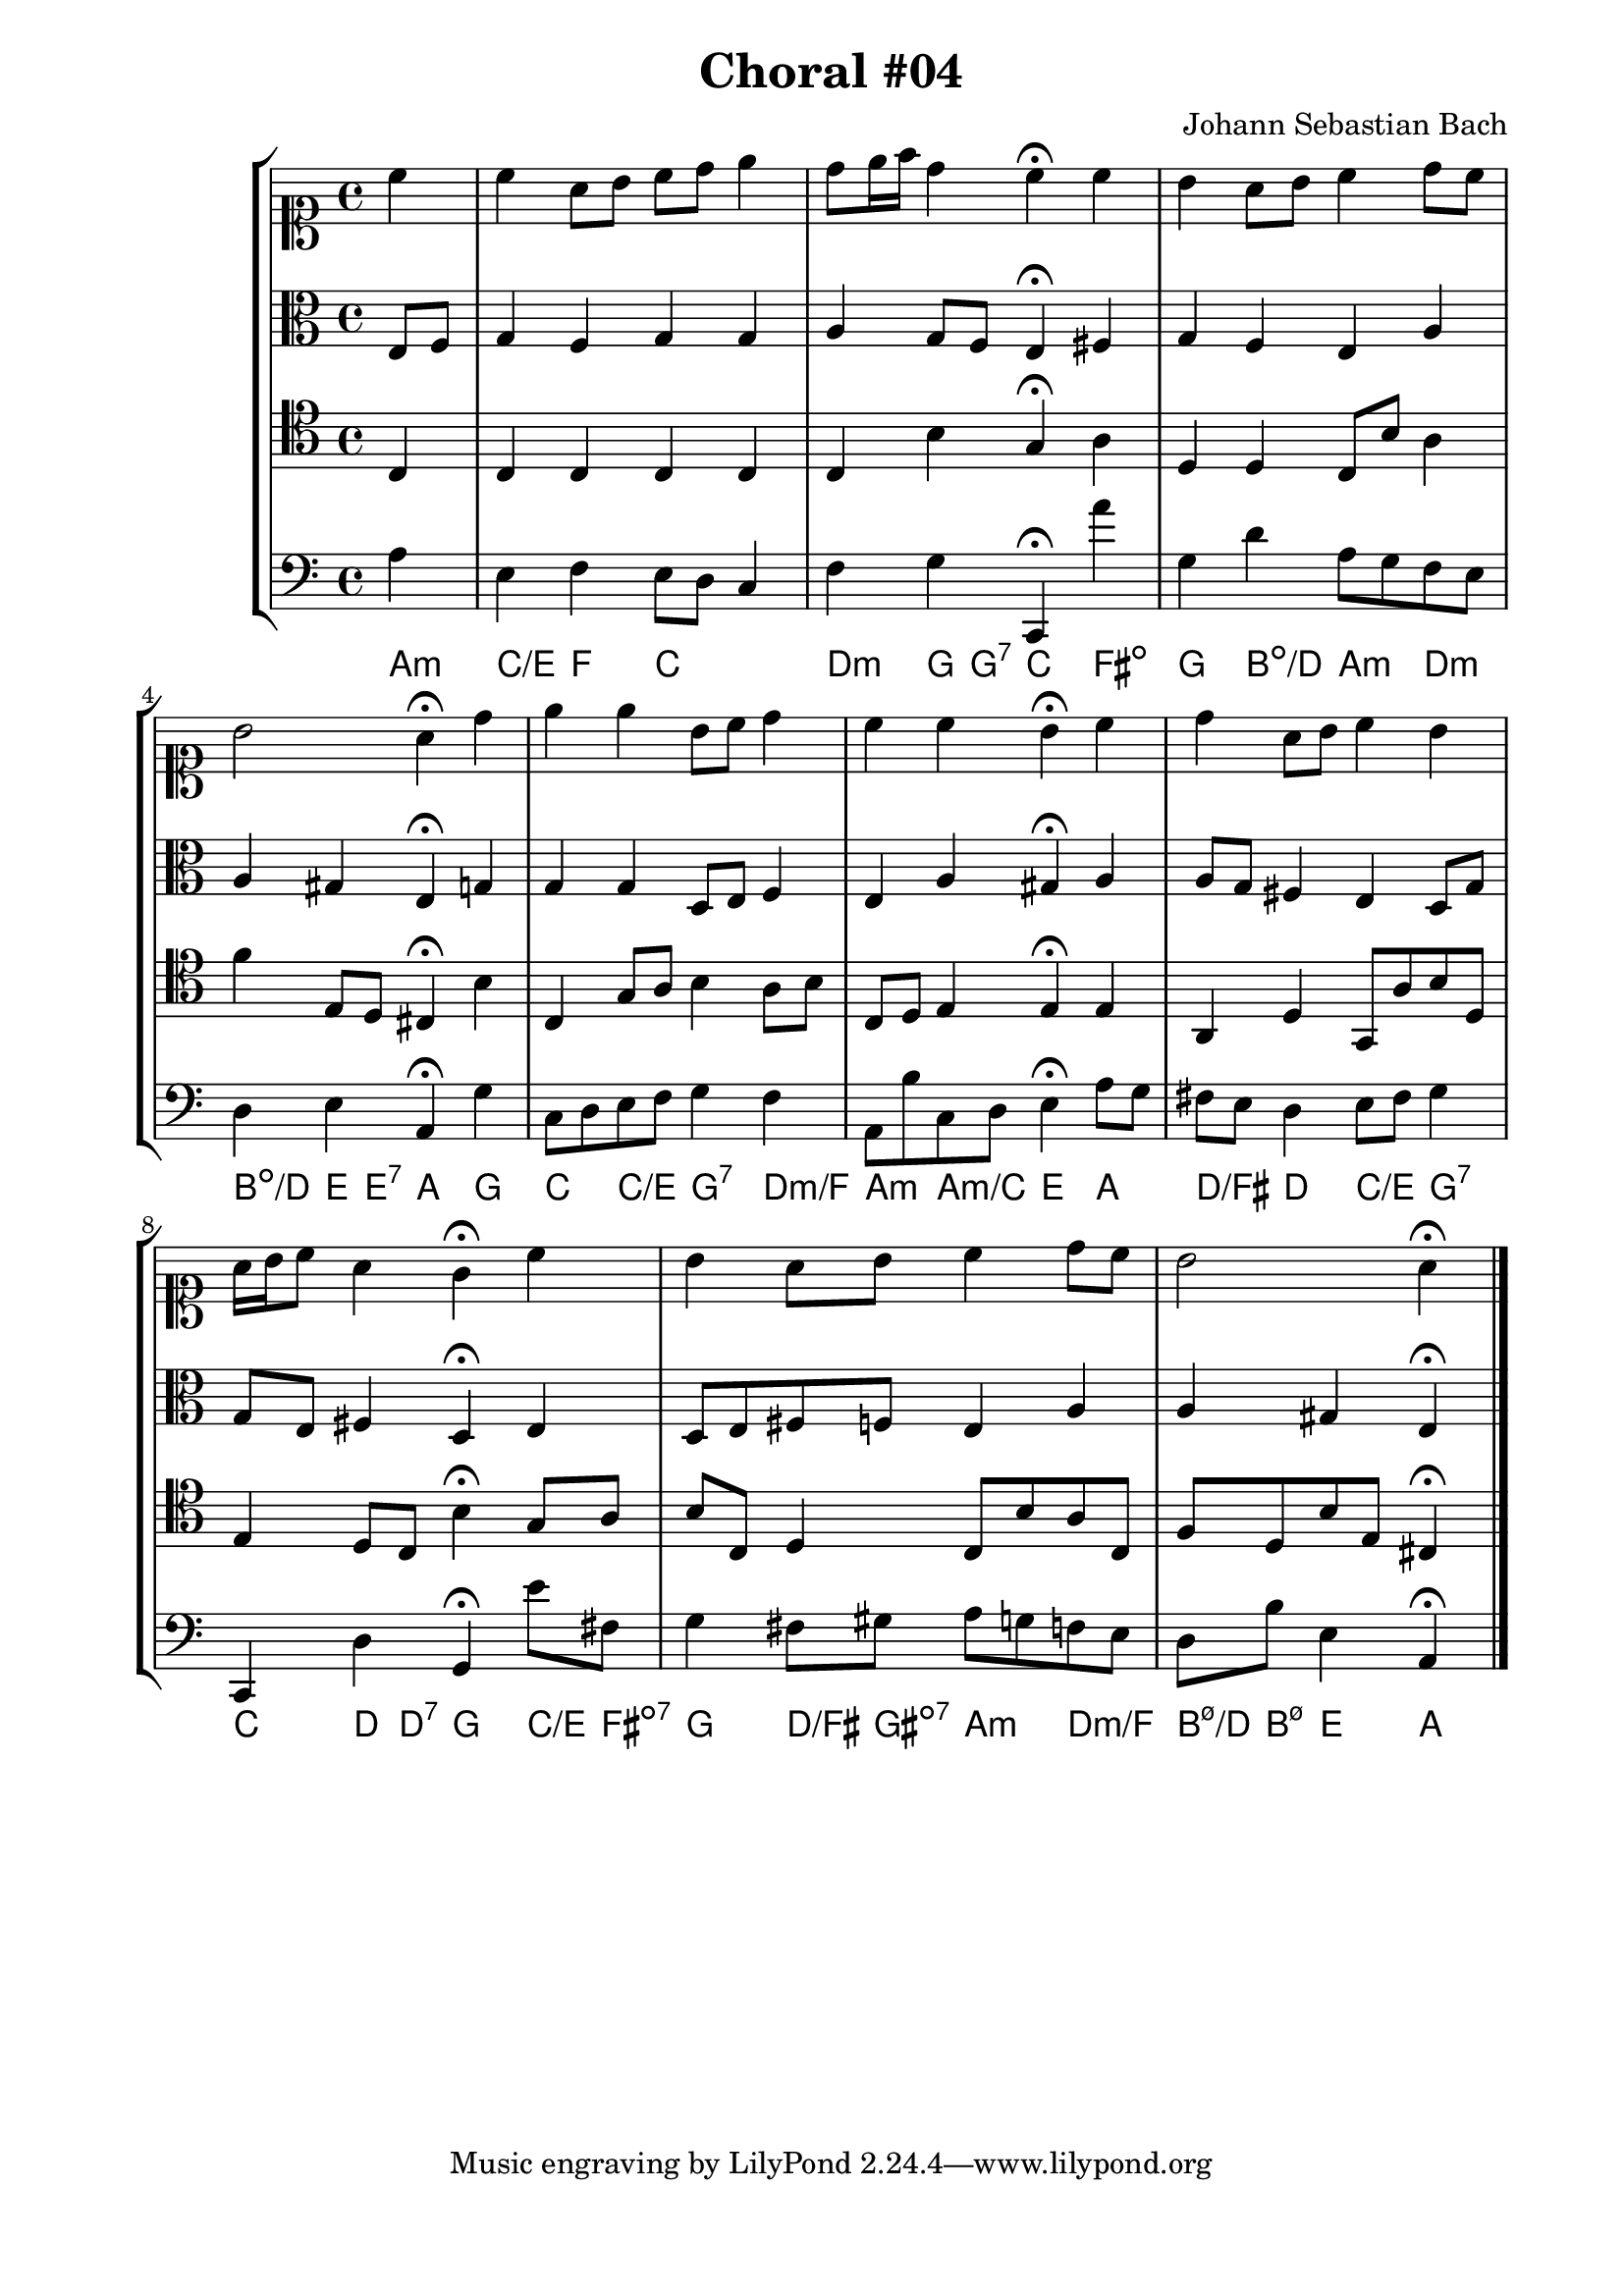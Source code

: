 \header{
  title = "Choral #04"
  composer = "Johann Sebastian Bach"
}

\score {
  \new StaffGroup <<
    <<
      %% "SOPRANO"
      \new Staff{
        \clef soprano
        \partial 4
        \relative c''{
          c
          c a8 b c d e4
          d8 e16 f d4 c4^\fermata c
          b a8 b c4 d8 c
          b2 a4^\fermata d
          e e b8 c d4
          c c b^\fermata c
          d a8 b c4 b
          a16 b c8 a4 g^\fermata c
          b a8 b c4 d8 c
          b2 a4^\fermata
          \bar "|."
        }
      }

      %% "CONTRALTO"
      \new Staff{
        \clef alto
        \partial 4
        e8 f
        g4 f g g
        a g8 f e4^\fermata fis
        g f e a
        a gis e^\fermata g
        g g d8 e f4
        e a gis^\fermata a
        a8 g fis4 e d8 g
        g e fis4 d^\fermata e
        d8 e fis f e4 a
        a gis e^\fermata 
        \bar "|."
      }

      %% "TENOR"
      \new Staff{
        \clef tenor
        \partial 4
        c
        c c c c
        c b g^\fermata a
        d d c8 b a4
        f' e8 d cis4^\fermata b
        c g8 a b4 a8 b
        c d e4 e^\fermata e
        a, d g,8 a b d
        e4 d8 c  b4^\fermata g8 a
        b c d4 c8 b a c
        f d b e cis4^\fermata
        \bar "|."
      }

      %% "BAIXO"
      \new Staff{
        \clef bass
        \partial 4
        a
        e f e8 d c4
        f g c,^\fermata a'
        g d' a8 g f e
        d4 e a,^\fermata g
        c8 d e f g4 f
        a,8 b c d e4^\fermata a8 g
        fis e d4 e8 fis g4
        c, d g,^\fermata e'8 fis
        g4 fis8 gis a g f e
        d b e4 a,^\fermata
        \bar "|."
      }
      \new ChordNames \with {
        \override BarLine #'bar-size = #0
        voltaOnThisStaff = ##t
        \consists Bar_engraver
        \consists "Volta_engraver"
      }
      {
        \chordmode {
          a4:m
          c/e f c2
          d4:m g8 g:7 c4 fis:dim
          g b:dim/d a:m d:m
          b:dim/d e8 e:7 a4 g
          c c/e g:7 d:m/f
          a:m a:m/c e a
          d/fis d c/e g:7
          c d8 d:7 g4 c8/e fis:dim7
          g4 d8/fis gis:dim7 a4:m d:m/f
          b8:m7.5-/d b:m7.5- e4 a
        }
      }
    >>
  >>
}
\paper {
  #(set-paper-size "a4")
  line-width = 17.5\cm
  bottom-margin = 1.5\cm
  left-margin = 2\cm
  print-page-number = ##t
  ragged-last-bottom = ##t
}